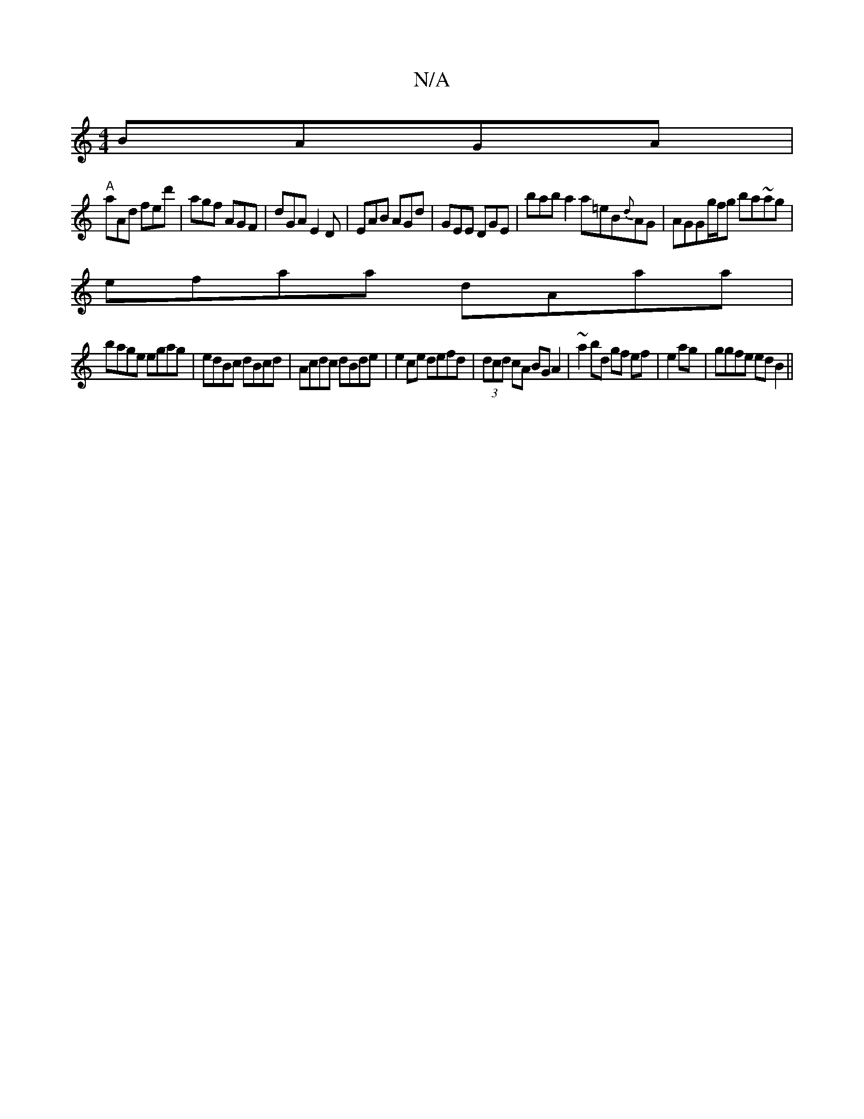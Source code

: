 X:1
T:N/A
M:4/4
R:N/A
K:Cmajor
 BAGA|
"A"aAd fed'|agf AGF|dGA E2 D|EAB AGd|GEE DGE| bab a2a=eB{d}AG|AGGg/f/g ba~ag|
efaa dAaa|
bage egag|edBc dBcd | Acdc dBde | e2ce defd | (3dcd cA BG A2 | ~a2 bd gf ef|e2 ag |ggfe edB2||

DFGA ~B3